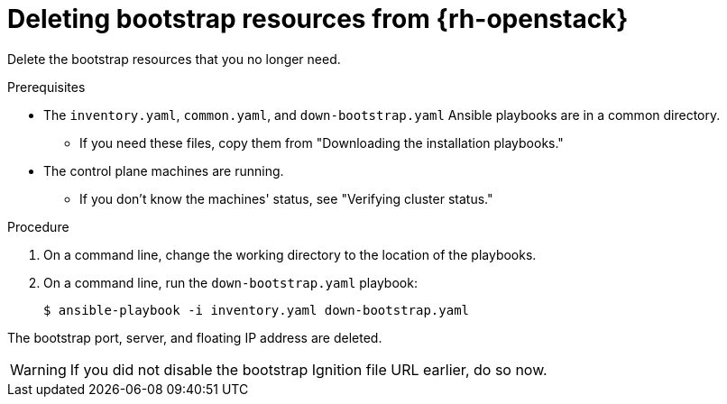 // Module included in the following assemblies:
//
// * installing/installing_openstack/installing-openstack-user.adoc
// * installing/installing_openstack/installing-openstack-kuryr.adoc

[id="installation-osp-deleting-bootstrap-resources_{context}"]
= Deleting bootstrap resources from {rh-openstack}

Delete the bootstrap resources that you no longer need.

.Prerequisites
* The `inventory.yaml`, `common.yaml`, and `down-bootstrap.yaml` Ansible playbooks are in a common directory.
** If you need these files, copy them from "Downloading the installation playbooks."
* The control plane machines are running.
** If you don't know the machines' status, see "Verifying cluster status."

.Procedure

. On a command line, change the working directory to the location of the playbooks.

. On a command line, run the `down-bootstrap.yaml` playbook:
+
[source,terminal]
----
$ ansible-playbook -i inventory.yaml down-bootstrap.yaml
----

The bootstrap port, server, and floating IP address are deleted.

[WARNING]
If you did not disable the bootstrap Ignition file URL earlier, do so now.
